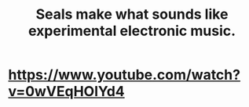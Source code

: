 :PROPERTIES:
:ID:       9c57f5b0-7dbe-46c7-91dd-b44209d40336
:END:
#+title: Seals make what sounds like experimental electronic music.
* https://www.youtube.com/watch?v=0wVEqHOlYd4
